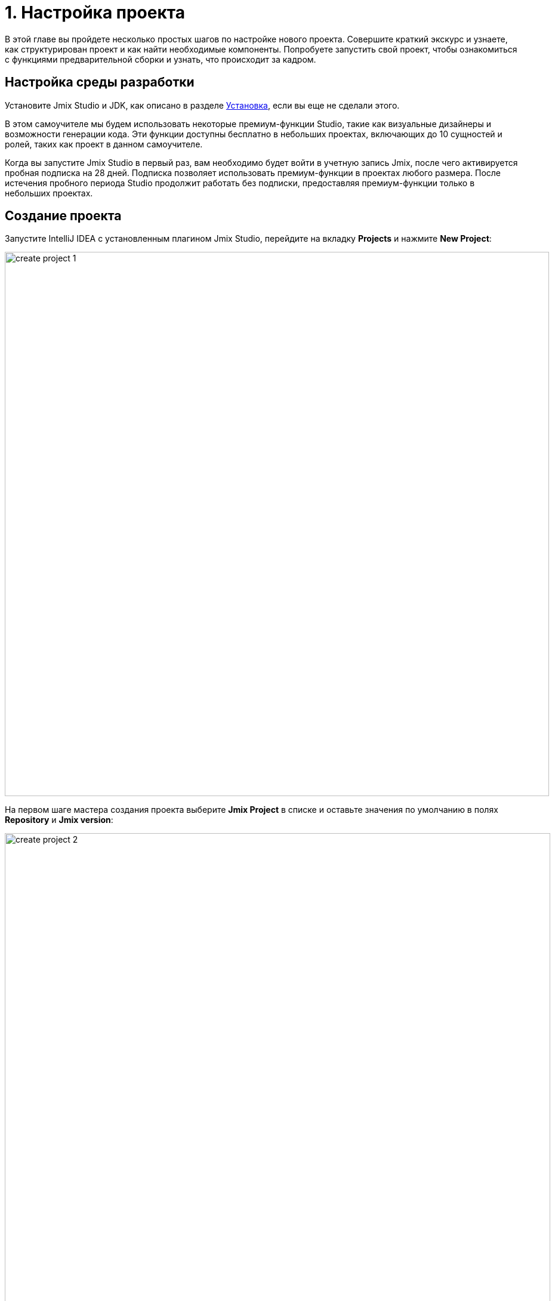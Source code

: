 = 1. Настройка проекта

В этой главе вы пройдете несколько простых шагов по настройке нового проекта. Совершите краткий экскурс и узнаете, как структурирован проект и как найти необходимые компоненты. Попробуете запустить свой проект, чтобы ознакомиться с функциями предварительной сборки и узнать, что происходит за кадром.

[[dev-env]]
== Настройка среды разработки

Установите Jmix Studio и JDK, как описано в разделе xref:ROOT:setup.adoc[Установка], если вы еще не сделали этого.

В этом самоучителе мы будем использовать некоторые премиум-функции Studio, такие как визуальные дизайнеры и возможности генерации кода. Эти функции доступны бесплатно в небольших проектах, включающих до 10 сущностей и ролей, таких как проект в данном самоучителе.

Когда вы запустите Jmix Studio в первый раз, вам необходимо будет войти в учетную запись Jmix, после чего активируется пробная подписка на 28 дней. Подписка позволяет использовать премиум-функции в проектах любого размера. После истечения пробного периода Studio продолжит работать без подписки, предоставляя премиум-функции только в небольших проектах.

[[create-project]]
== Создание проекта

Запустите IntelliJ IDEA с установленным плагином Jmix Studio, перейдите на вкладку *Projects* и нажмите *New Project*:

image::project-setup/create-project-1.png[align="center",width="912"]

На первом шаге мастера создания проекта выберите *Jmix Project* в списке и оставьте значения по умолчанию в полях *Repository* и *Jmix version*:

image::project-setup/create-project-2.png[align="center",width="914"]

В поле *Project JDK* выберите JDK версии 17. Если в поле отображается `<No SDK>`, выберите *Download JDK* в выпадающем списке и следуйте дальнейшим инструкциям, чтобы загрузить JDK.

Нажмите *Next*.

На следующем шаге мастера создания проекта выберите первый шаблон проекта из списка: `Full-Stack Application (Java)`:

image::project-setup/create-project-3.png[align="center",width="915"]

Нажмите *Next*.

На последнем шаге мастера введите `onboarding` в поле *Project name*:

image::project-setup/create-project-4.png[align="center",width="915"]

Поле *Base package* определяет пакет Java, который будет содержать все классы и ресурсы проекта. Сохраните значение, предложенное мастером (`com.company.onboarding`), чтобы соответствовать коду в самоучителе.

*Project id* не требуется для приложения, поэтому оставьте поле пустым.

Нажмите кнопку *Create*.

NOTE: После создания проекта IDE начинает загрузку зависимостей и индексирование проекта. При первом запуске это может занять значительное время (до 10 минут или более, в зависимости от скорости соединения с интернетом и мощности компьютера). Пожалуйста, подождите, пока индикатор выполнения в строке состояния не исчезнет.

[TIP]
====
IDE покажет ряд уведомлений, предлагающих загрузить "pre-built shared indexes" и установить дополнительные плагины. Вы можете смело отказаться от них.
====

[[login]]
=== Вход в учетную запись Jmix

После загрузки зависимостей и индексирования проекта в первый раз Studio покажет диалоговое окно *Jmix Sign In*. В этом диалоговом окне вам следует войти в свою учетную запись Jmix или зарегистрировать новую.

image::project-setup/sign-in-dialog.png[align="center",width="496"]

Нажмите на кнопку *Sign In / Register*. Вы будете перенаправлены в системный браузер.

image::ROOT:store/login-form.png[align="center",width="1549"]

* Если у вас нет учетной записи Jmix, нажмите на ссылку *Register*. В регистрационной форме заполните поля *First name*, *Last name*, *Email* и *Password*, примите политику конфиденциальности и нажмите на кнопку *Register*.
+
NOTE: Введенный вами адрес электронной почты будет использоваться в качестве вашего логина и основного адреса электронной почты для вашей учетной записи.
+
После того как вы заполнили регистрационную форму, вам следует подтвердить свой адрес электронной почты, чтобы активировать свою учетную запись.
+
Найдите письмо с подтверждением в своем почтовом ящике и нажмите на ссылку в письме, чтобы завершить регистрацию.
+
//Вернитесь в IDE и нажмите на кнопку *Log in* в окне *Email Verification*.

* Если у вас есть учетная запись Jmix, введите адрес электронной почты и пароль и нажмите на кнопку *Sign In*.

Новый пользователь автоматически получает пробную RAD подписку. Пробная подписка позволяет оценить все возможности студии в течение 28 дней.

image::project-setup/jmix-subscription.png[align="center",width="612"]

Когда проект будет готов, IDE откроет окно инструментов *Jmix* в левой части экрана и страницу приветствия в рабочей области:

image::project-setup/create-project-5.png[align="center",width="947"]

[TIP]
====
Если все индикаторы прогресса пропали, но страница *Welcome* и окно инструментов *Jmix* не появились, выполните следующее:

- Откройте окно инструментов *Gradle*, доступное на правой стороне IDE.
- Нажмите кнопку *Reload All Gradle Projects* (image:common/refresh.svg[]) в панели инструментов этого окна.
====

[[explore-project]]
== Изучение нового проекта

Окно инструментов Jmix отображает структурированный вид проекта. Давайте разберемся, что содержит вновь созданный проект.

* В разделе *Build Scripts* вы можете увидеть файлы сборки Gradle:
+
image::project-setup/explore-project-1.png[align="center",width="758"]

* Раздел *Configuration* содержит главный класс приложения `OnboardingApplication` и файл `application.properties`, который определяет параметры подключения к базе данных, уровни логирования и другие свойства:
+
image::project-setup/explore-project-2.png[align="center",width="1191"]
+
Класс `OnboardingSecurityConfiguration` дополняет стандартные конфигурации безопасности, предоставляемые модулями Jmix. Вы можете настроить безопасность xref:security:custom-endpoints.adoc[кастомных эндпойнтов], определив в этом классе бины  `SecurityFilterChain`.

* В разделе *Add-ons* отображается список установленных дополнений Jmix:
+
image::project-setup/explore-project-3.png[align="center",width="631"]
+
Если вы дважды щелкните на разделе *Add-ons*, Studio откроет диалоговое окно для управления дополнениями в вашем проекте.

* В разделе *Data Stores* отображается список используемых в проекте баз данных и их файлы Liquibase changelog:
+
image::project-setup/explore-project-4.png[align="center",width="634"]
+
В новом проекте по умолчанию используется HSQL - простая реляционная СУБД, хранящая данные в файлах подкаталога `.jmix/hsqldb` проекта.
+
Liquibase changelogs - это XML-файлы, описывающие изменения схемы базы данных.
+
Если дважды щелкнуть на подразделе *Main Data Store*, откроется диалоговое окно, содержащее параметры подключения к базе данных. Эти параметры хранятся в файле `application.properties`.

* В разделе *Data Model* отображаются все сущности проекта. В новом проекте есть единственная сущность `User`:
+
image::project-setup/explore-project-5.png[align="center",width="640"]

* Раздел *User Interface* содержит экраны проекта, а также подразделы *Themes* для управления CSS, *Message Bundle* для быстрого доступа к локализованным сообщениям, и *Main Menu* для открытия дескриптора меню:
+
image::project-setup/explore-project-6.png[align="center",width="634"]
+
Как вы можете видеть, проект уже содержит несколько экранов:

** `LoginView` принимает имя пользователя и пароль для аутентификации пользователя.

** `MainView` открывается после входа в систему и отображает главное меню.

** `User.list` и `User.detail` - это CRUD-экраны для сущности `User`. В Jmix, по соглашению, суффикс `list` означает экран, отображающий список сущностей, а `detail` означает экран редактирования отдельного экземпляра сущности.

* Раздел *Beans* отображает бины Spring beans, определенные в проекте.
+
image::project-setup/explore-project-9.png[align="center",width="634"]

* В разделе *Security* показан список ролей. Новый проект содержит роль полного доступа `FullAccessRole`, которая назначается пользователю `admin`, и роль `UiMinimalRole`, которая дает минимальные права пользователям:
+
image::project-setup/explore-project-7.png[align="center",width="634"]

* Раздел *Deployment* позволяет быстро развернуть контейнеризированное приложение в облаке:
+
image::project-setup/explore-project-10.png[align="center",width="619"]

* Если дважды щелкнуть на разделе *Sources*, Studio откроет окно инструментов *Project* с обычным видом всего исходного кода:
+
image::project-setup/explore-project-8.png[align="center",width="641"]
+
Чтобы продолжить работу с самоучителем, снова откройте панель инструментов *Jmix* на левой стороне IDE.

[[run-app]]
== Запуск приложения из IDE

Вы можете запустить новый проект сразу после открытия его в IDE и увидеть начальное состояние вашего приложения.

[[start-app]]
=== Запуск приложения

image::project-setup/run-app-1.png[align="center",width="593"]

На главной панели инструментов найдите поле со значением `Onboarding Jmix Application` и нажмите кнопку *Debug* (image:common/start-debugger.svg[]) рядом с ним.

[CAUTION]
====
Если вы используете IntelliJ IDEA Ultimate, вы можете увидеть еще один элемент в раскрывающемся списке *Run/Debug Configurations*, который называется `OnboardingApplication` и имеет слева значок Spring Boot (image:common/spring-boot.svg[]). Он автоматически добавляется плагином Spring Boot, входящим в комплект поставки IDE. Не используйте его.

Для запуска Jmix приложения всегда используйте конфигурацию, отмеченную значком Jmix (image:common/jmix.svg[]).
====

Studio покажет предупреждение о хранилище данных и непримененных файлах changelog:

image::project-setup/run-app-2.png[align="center",width="750"]

Что это означает?

При каждом запуске приложения Studio пытается синхронизировать схему базы данных с моделью данных проекта. Поэтому, когда вы изменяете свои сущности и их атрибуты, Studio автоматически генерирует файлы Liquibase changelog для внесения соответствующих изменений в базу данных.

Чтобы сгенерировать changelog, Studio необходимо, чтобы текущая схема присутствовала в базе данных. Затем он сравнивает схему базы данных с текущей моделью данных и генерирует changelog для этой разницы.

На данный момент наша база данных пуста (на самом деле, в нашем случае файловой базы данных HSQL по умолчанию она вообще не существует), поэтому, чтобы сгенерировать diff changelog, Studio сначала необходимо создать базу данных и выполнить все существующие файлы changelog проекта. В диалоговом окне вы можете просмотреть существующие файлы changelog из зависимостей проекта (помечены как _read only_) и из самого проекта (`010-init-user.xml`).

Нажмите *Execute and proceed*.

Вы увидите выполнение Liquibase changelogs с помощью Studio в окне инструментов *Run* в нижней части экрана IDE:

image::project-setup/run-app-3.png[align="center",width="1223"]

Все существующие файлы changelog были исполнены, Studio проверила схему базы данных на наличие различий с моделью данных и ничего не нашла. Это ожидаемо: вы еще не внесли никаких изменений в модель данных.

Сразу после проверки базы данных Studio создаст и запустит приложение. Вы увидите консольный вывод запущенного приложения в окне инструментов *Debug* в нижней части экрана IDE:

image::project-setup/run-app-4.png[align="center",width="688"]

Когда приложение будет готово к работе, вы увидите в консоли следующее сообщение: `Application started at ++http://localhost:8080++`.

[[enter-app]]
=== Вход в приложение

Откройте `localhost:8080` в веб-браузере. Вы увидите экран логина вашего приложения:

image::project-setup/run-app-5.png[align="center"]

Учетные данные администратора (`admin` / `admin`) уже заданы в полях имени пользователя и пароля (вы можете удалить их позже), поэтому просто нажмите *Log in*.

В главном меню выберите *Application* → *Users*:

image::project-setup/run-app-6.png[align="center"]

Это экран `Users.list`, показывающий список сущностей `User`. Пока в этом списке есть только пользователь `admin`, созданный в базе данных согласно файлу changelog `010-init-user.xml`.

[[stop-app]]
=== Остановка приложения

Чтобы остановить запущенное приложение, нажмите кнопку *Stop* (image:common/suspend.svg[]) на главной панели инструментов:

image::project-setup/run-app-7.png[align="center",width="639"]

В консоли *Debug* вы увидите следующие сообщения:

image::project-setup/run-app-8.png[align="center",width="740"]

[[summary]]
== Резюме

В этом разделе вы настроили среду разработки и создали новый проект в IDE.

Вы узнали, что:

* Jmix Studio - это плагин для IntelliJ IDEA.
* В самоучителе предполагается, что у вас есть коммерческая или пробная xref:studio:subscription.adoc[подписка] для Jmix Studio. Пробная подписка активируется при первом входе в учетную запись Jmix.
* В студии есть мастер для создания новых проектов по шаблонам.
* Studio показывает структуру проекта в окне инструментов *Jmix*.
* Новый проект содержит функциональность для входа в приложение и управления пользователями.
* Новое приложение может быть запущено из IDE сразу после создания проекта.
* Новый проект использует файловую базу данных HSQL, которая автоматически создается и инициализируется при первом запуске.